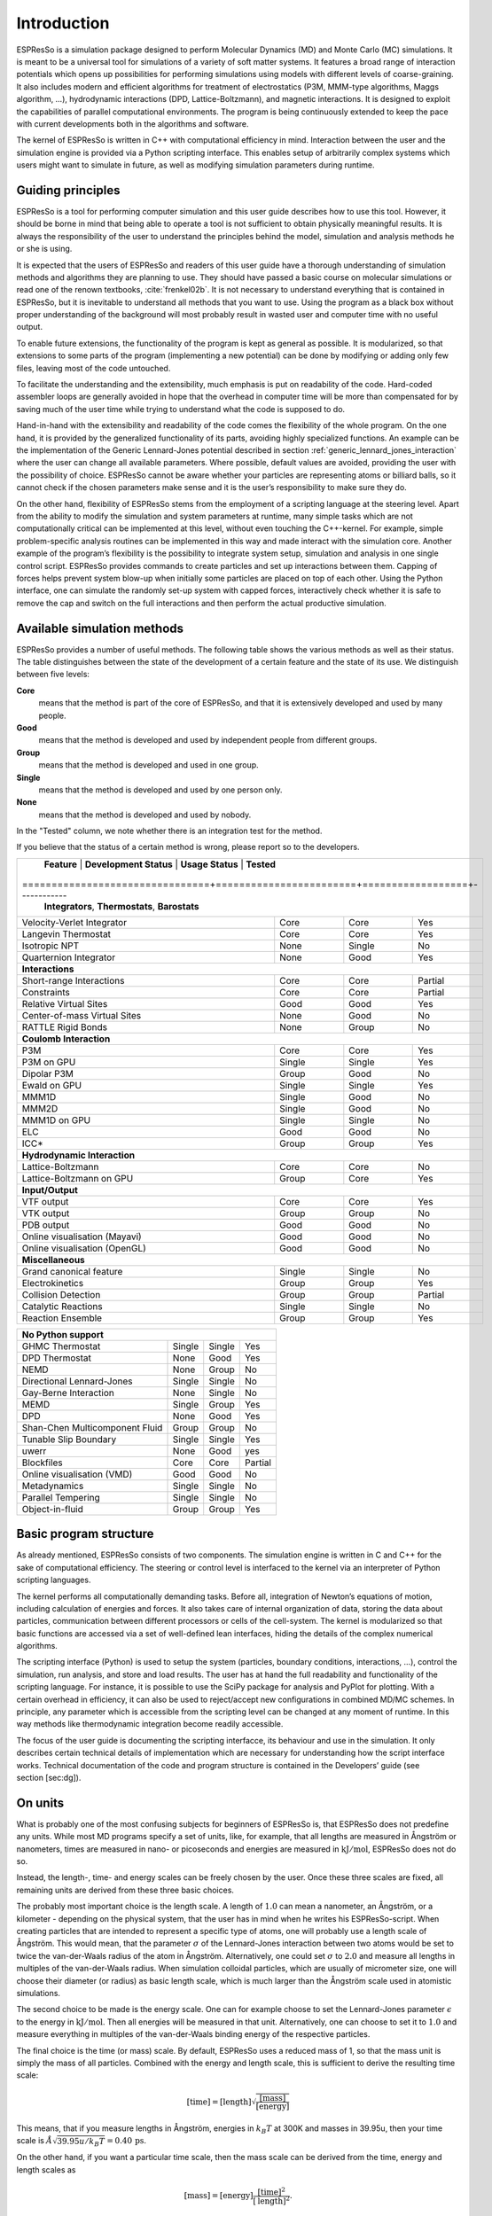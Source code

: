 .. _introduction:

Introduction
============

ESPResSo is a simulation package designed to perform Molecular Dynamics (MD) and
Monte Carlo (MC) simulations. It is meant to be a universal tool for
simulations of a variety of soft matter systems. It features a broad range
of interaction potentials which opens up possibilities for performing
simulations using models with different levels of coarse-graining. It
also includes modern and efficient algorithms for treatment of
electrostatics (P3M, MMM-type algorithms, Maggs algorithm, …),
hydrodynamic interactions (DPD, Lattice-Boltzmann), and magnetic
interactions. It is designed to exploit the capabilities of parallel
computational environments. The program is being continuously extended
to keep the pace with current developments both in the algorithms and
software.

The kernel of ESPResSo is written in C++ with computational efficiency in mind.
Interaction between the user and the simulation engine is provided via a
Python scripting interface. This enables setup of arbitrarily complex
systems which users might want to simulate in future, as well as
modifying simulation parameters during runtime.

.. _Guiding principles:

Guiding principles
------------------

ESPResSo is a tool for performing computer simulation and this user guide
describes how to use this tool. However, it should be borne in mind that
being able to operate a tool is not sufficient to obtain physically
meaningful results. It is always the responsibility of the user to
understand the principles behind the model, simulation and analysis
methods he or she is using. 

It is expected that the users of ESPResSo and readers of this user guide have a
thorough understanding of simulation methods and algorithms they are
planning to use. They should have passed a basic course on molecular
simulations or read one of the renown textbooks,
:cite:`frenkel02b`. It is not necessary to understand
everything that is contained in ESPResSo, but it is inevitable to understand all
methods that you want to use. Using the program as a black box without
proper understanding of the background will most probably result in
wasted user and computer time with no useful output.

To enable future extensions, the functionality of the program is kept as
general as possible. It is modularized, so that extensions to some parts
of the program (implementing a new potential) can be done by modifying
or adding only few files, leaving most of the code untouched.

To facilitate the understanding and the extensibility, much emphasis is
put on readability of the code. Hard-coded assembler loops are generally
avoided in hope that the overhead in computer time will be more than
compensated for by saving much of the user time while trying to
understand what the code is supposed to do.

Hand-in-hand with the extensibility and readability of the code comes the
flexibility of the whole program. On the one hand, it is provided by the
generalized functionality of its parts, avoiding highly specialized functions.
An example can be the implementation of the Generic Lennard-Jones potential
described in section :ref:`generic_lennard_jones_interaction` where the user
can change all available parameters. Where possible, default values are
avoided, providing the user with the possibility of choice.  ESPResSo cannot be
aware whether your particles are representing atoms or billiard balls, so it
cannot check if the chosen parameters make sense and it is the user’s
responsibility to make sure they do.

On the other hand, flexibility of ESPResSo stems from the employment of a
scripting language at the steering level. Apart from the ability to
modify the simulation and system parameters at runtime, many simple
tasks which are not computationally critical can be implemented at this
level, without even touching the C++-kernel. For example, simple
problem-specific analysis routines can be implemented in this way and
made interact with the simulation core. Another example of the program’s
flexibility is the possibility to integrate system setup, simulation and
analysis in one single control script. ESPResSo provides commands to create
particles and set up interactions between them. Capping of forces helps
prevent system blow-up when initially some particles are placed on top
of each other. Using the Python interface, one can simulate the randomly
set-up system with capped forces, interactively check whether it is safe
to remove the cap and switch on the full interactions and then perform
the actual productive simulation.

.. _Available simulation methods:

Available simulation methods
----------------------------

ESPResSo provides a number of useful methods. The following table shows the
various methods as well as their status. The table distinguishes between
the state of the development of a certain feature and the state of its
use. We distinguish between five levels:

**Core**
    means that the method is part of the core of ESPResSo, and that it is
    extensively developed and used by many people.

**Good**
    means that the method is developed and used by independent people
    from different groups.

**Group**
    means that the method is developed and used in one group.

**Single**
    means that the method is developed and used by one person only.

**None**
    means that the method is developed and used by nobody.


In the "Tested" column, we note whether there is an integration test for the method.

If you believe that the status of a certain method is wrong, please
report so to the developers.

.. tabularcolumns:: |c|c|c|

+--------------------------------+------------------------+------------------+------------+
| **Feature**                    | **Development Status** | **Usage Status** | **Tested** |
+================================+========================+==================+------------+
|             **Integrators**, **Thermostats**, **Barostats**                             |
+--------------------------------+------------------------+------------------+------------+
| Velocity-Verlet Integrator     | Core                   | Core             | Yes        |
+--------------------------------+------------------------+------------------+------------+
| Langevin Thermostat            | Core                   | Core             | Yes        |
+--------------------------------+------------------------+------------------+------------+
| Isotropic NPT                  | None                   | Single           | No         |
+--------------------------------+------------------------+------------------+------------+
| Quarternion Integrator         | None                   | Good             | Yes        |
+--------------------------------+------------------------+------------------+------------+
|                                **Interactions**                                         |
+--------------------------------+------------------------+------------------+------------+
| Short-range Interactions       | Core                   | Core             | Partial    |
+--------------------------------+------------------------+------------------+------------+
| Constraints                    | Core                   | Core             | Partial    |
+--------------------------------+------------------------+------------------+------------+
| Relative Virtual Sites         | Good                   | Good             | Yes        |
+--------------------------------+------------------------+------------------+------------+
| Center-of-mass Virtual Sites   | None                   | Good             | No         |
+--------------------------------+------------------------+------------------+------------+
| RATTLE Rigid Bonds             | None                   | Group            | No         |
+--------------------------------+------------------------+------------------+------------+
|                              **Coulomb Interaction**                                    |
+--------------------------------+------------------------+------------------+------------+
| P3M                            | Core                   | Core             | Yes        |
+--------------------------------+------------------------+------------------+------------+
| P3M on GPU                     | Single                 | Single           | Yes        |
+--------------------------------+------------------------+------------------+------------+
| Dipolar P3M                    | Group                  | Good             | No         |
+--------------------------------+------------------------+------------------+------------+
| Ewald on GPU                   | Single                 | Single           | Yes        |
+--------------------------------+------------------------+------------------+------------+
| MMM1D                          | Single                 | Good             | No         |
+--------------------------------+------------------------+------------------+------------+
| MMM2D                          | Single                 | Good             | No         |
+--------------------------------+------------------------+------------------+------------+
| MMM1D on GPU                   | Single                 | Single           | No         |
+--------------------------------+------------------------+------------------+------------+
| ELC                            | Good                   | Good             | No         | 
+--------------------------------+------------------------+------------------+------------+
| ICC*                           | Group                  | Group            | Yes        |
+--------------------------------+------------------------+------------------+------------+
|                         **Hydrodynamic Interaction**                                    |
+--------------------------------+------------------------+------------------+------------+
| Lattice-Boltzmann              | Core                   | Core             | No         |
+--------------------------------+------------------------+------------------+------------+
| Lattice-Boltzmann on GPU       | Group                  | Core             | Yes        |
+--------------------------------+------------------------+------------------+------------+
|                              **Input/Output**                                           |
+--------------------------------+------------------------+------------------+------------+
| VTF output                     | Core                   | Core             | Yes        |
+--------------------------------+------------------------+------------------+------------+
| VTK output                     | Group                  | Group            | No         |
+--------------------------------+------------------------+------------------+------------+
| PDB output                     | Good                   | Good             | No         |
+--------------------------------+------------------------+------------------+------------+
| Online visualisation (Mayavi)  | Good                   | Good             | No         |
+--------------------------------+------------------------+------------------+------------+
| Online visualisation (OpenGL)  | Good                   | Good             | No         |
+--------------------------------+------------------------+------------------+------------+
|                               **Miscellaneous**                                         |
+--------------------------------+------------------------+------------------+------------+
| Grand canonical feature        | Single                 | Single           | No         |
+--------------------------------+------------------------+------------------+------------+
| Electrokinetics                | Group                  | Group            | Yes        |
+--------------------------------+------------------------+------------------+------------+
| Collision Detection            | Group                  | Group            | Partial    |
+--------------------------------+------------------------+------------------+------------+
| Catalytic Reactions            | Single                 | Single           | No         |
+--------------------------------+------------------------+------------------+------------+
| Reaction Ensemble              | Group                  | Group            | Yes        |
+--------------------------------+------------------------+------------------+------------+

+--------------------------------+------------------------+------------------+------------+
| **No Python support**                                                                   |
+--------------------------------+------------------------+------------------+------------+
| GHMC Thermostat                | Single                 | Single           | Yes        |
+--------------------------------+------------------------+------------------+------------+
| DPD Thermostat                 | None                   | Good             | Yes        |
+--------------------------------+------------------------+------------------+------------+
| NEMD                           | None                   | Group            | No         |
+--------------------------------+------------------------+------------------+------------+
| Directional Lennard-Jones      | Single                 | Single           | No         |
+--------------------------------+------------------------+------------------+------------+
| Gay-Berne Interaction          | None                   | Single           | No         |
+--------------------------------+------------------------+------------------+------------+
| MEMD                           | Single                 | Group            | Yes        | 
+--------------------------------+------------------------+------------------+------------+
| DPD                            | None                   | Good             | Yes        |
+--------------------------------+------------------------+------------------+------------+
| Shan-Chen Multicomponent Fluid | Group                  | Group            | No         |
+--------------------------------+------------------------+------------------+------------+
| Tunable Slip Boundary          | Single                 | Single           | Yes        |
+--------------------------------+------------------------+------------------+------------+
| uwerr                          | None                   | Good             | yes        | 
+--------------------------------+------------------------+------------------+------------+
| Blockfiles                     | Core                   | Core             | Partial    |
+--------------------------------+------------------------+------------------+------------+
| Online visualisation (VMD)     | Good                   | Good             | No         |
+--------------------------------+------------------------+------------------+------------+
| Metadynamics                   | Single                 | Single           | No         |
+--------------------------------+------------------------+------------------+------------+
| Parallel Tempering             | Single                 | Single           | No         |
+--------------------------------+------------------------+------------------+------------+
| Object-in-fluid                | Group                  | Group            | Yes        |
+--------------------------------+------------------------+------------------+------------+

.. _Basic program structure:

Basic program structure
-----------------------

As already mentioned, ESPResSo consists of two components. The simulation engine
is written in C and C++ for the sake of computational efficiency. The
steering or control level is interfaced to the kernel via an interpreter
of Python scripting languages.

The kernel performs all computationally demanding tasks. Before all,
integration of Newton’s equations of motion, including calculation of
energies and forces. It also takes care of internal organization of
data, storing the data about particles, communication between different
processors or cells of the cell-system. The kernel is modularized so
that basic functions are accessed via a set of well-defined lean
interfaces, hiding the details of the complex numerical algorithms.

The scripting interface (Python) is used to setup the system
(particles, boundary conditions, interactions, ...), control the
simulation, run analysis, and store and load results. The user has at
hand the full readability and functionality of the scripting language.
For instance, it is possible to use the SciPy package for analysis and
PyPlot for plotting. With a certain overhead in efficiency, it can also
be used to reject/accept new configurations in combined MD/MC schemes.
In principle, any parameter which is accessible from the scripting level
can be changed at any moment of runtime. In this way methods like
thermodynamic integration become readily accessible.

The focus of the user guide is documenting the scripting interfacce, its
behaviour and use in the simulation. It only describes certain technical
details of implementation which are necessary for understanding how the
script interface works. Technical documentation of the code and program
structure is contained in the Developers’ guide (see section [sec:dg]).

.. _On units:

On units
--------

What is probably one of the most confusing subjects for beginners of ESPResSo is,
that ESPResSo does not predefine any units. While most MD programs specify a set
of units, like, for example, that all lengths are measured in Ångström
or nanometers, times are measured in nano- or picoseconds and energies
are measured in :math:`\mathrm{kJ/mol}`, ESPResSo does not do so.

Instead, the length-, time- and energy scales can be freely chosen by
the user. Once these three scales are fixed, all remaining units are
derived from these three basic choices.

The probably most important choice is the length scale. A length of
:math:`1.0` can mean a nanometer, an Ångström, or a kilometer -
depending on the physical system, that the user has in mind when he
writes his ESPResSo-script. When creating particles that are intended to
represent a specific type of atoms, one will probably use a length scale
of Ångström. This would mean, that the parameter :math:`\sigma` of the
Lennard-Jones interaction between two atoms would be set to twice the
van-der-Waals radius of the atom in Ångström. Alternatively, one could
set :math:`\sigma` to :math:`2.0` and measure all lengths in multiples
of the van-der-Waals radius. When simulation colloidal particles, which
are usually of micrometer size, one will choose their diameter (or
radius) as basic length scale, which is much larger than the Ångström
scale used in atomistic simulations.

The second choice to be made is the energy scale. One can for example
choose to set the Lennard-Jones parameter :math:`\epsilon` to the energy
in :math:`\mathrm{kJ/mol}`. Then all energies will be measured in that
unit. Alternatively, one can choose to set it to :math:`1.0` and measure
everything in multiples of the van-der-Waals binding energy of the
respective particles.

The final choice is the time (or mass) scale. By default, ESPResSo uses a reduced
mass of 1, so that the mass unit is simply the mass of all particles.
Combined with the energy and length scale, this is sufficient to derive
the resulting time scale:

.. math:: 

    [\mathrm{time}] = [\mathrm{length}]\sqrt{\frac{[\mathrm{mass}]}{[\mathrm{energy}]}}

This means, that if you measure lengths in Ångström, energies in
:math:`k_B T` at 300K and masses in 39.95u, then your time scale is
:math:`\mathring{A} \sqrt{39.95u / k_B T} = 0.40\,\mathrm{ps}`.

On the other hand, if you want a particular time scale, then the mass
scale can be derived from the time, energy and length scales as

.. math:: 

    [\mathrm{mass}] = [\mathrm{energy}]\frac{[\mathrm{time}]^2}{[\mathrm{length}]^2}.

By activating the feature MASSES, you can specify particle masses in
the chosen unit system.

A special note is due regarding the temperature, which is coupled to the
energy scale by Boltzmann’s constant. However, since ESPResSo does not enforce a
particular unit system, we also don’t know the numerical value of the
Boltzmann constant in the current unit system. Therefore, when
specifying the temperature of a thermostat, you actually do not define
the temperature, but the value of the thermal energy :math:`k_B T` in
the current unit system. For example, if you measure energy in units of
:math:`\mathrm{kJ/mol}` and your real temperature should be 300K, then
you need to set the thermostat’s effective temperature to
:math:`k_B 300\, K \mathrm{mol / kJ} = 2.494`.

As long as one remains within the same unit system throughout the whole
ESPResSo-script, there should be no problems.


.. _Requirements:

Requirements
------------

The following tools libraries, including header files, are required to be able
to compile and use ESPResSo:

CMake
    The build system is based on CMake

C++ Compiler
    C++11 capable C++ compiler (e.g., Gcc 4.8.1 or later)

Boost
    A number of advanced C++ features used by ESPResSo is provided by Boost.

FFTW
    For some algorithms (P:math:`^3`\ M), ESPResSo needs the FFTW library
    version 3 or later  [1]_ for Fourier transforms, including header
    files.

MPI
    Because ESPResSo is parallelized with MPI, you need a working MPI
    environment that implements the MPI standard version 1.2.

Python
    ESPResSo's main user interface is via the Python scripting interface. Both, Python 2 and 3 are supported.

Cython
    Cython is used for connecting the C++ core to Python


.. Iinstalling Requirements on ubuntu:

Installing Requirements on Ubuntu 16.04 LTS
~~~~~~~~~~~~~~~~~~~~~~~~~~~~~~~~~~~~~~~~~~~

To make ESPResSo run on Ubuntu 16.04 LTS, its dependencies can be
installed with:

.. code-block:: bash

    sudo apt install build-essential cmake cython python-numpy \
    libboost-all-dev openmpi-common

Optionally the ccmake utility can be installed for easier configuration:

.. code-block:: bash

    $ sudo apt install cmake-curses-gui


.. _Installing Requirements on Mac OS X:

Installing Requirements on Mac OS X
~~~~~~~~~~~~~~~~~~~~~~~~~~~~~~~~~~~

To make ESPResSo run on Mac OS X 10.9 or higher, its dependencies can be
installed using MacPorts. First, download the installer package
appropriate for your Mac OS X version from
https://www.macports.org/install.php and install it. Then, run the
following commands:

.. code-block:: bash

    sudo xcode-select –install sudo xcodebuild -license accept
    sudo port selfupdate
    sudo port port install cmake python27 python27-cython python27-numpy \
    openmpi-default fftw-3 +openmpi boost +openmpi +python27
    sudo port select –set cython cython27
    sudo port select –set python python27
    sudo port select–set mpi openmpi-mp-fortran

.. [1]
   http://www.fftw.org/
